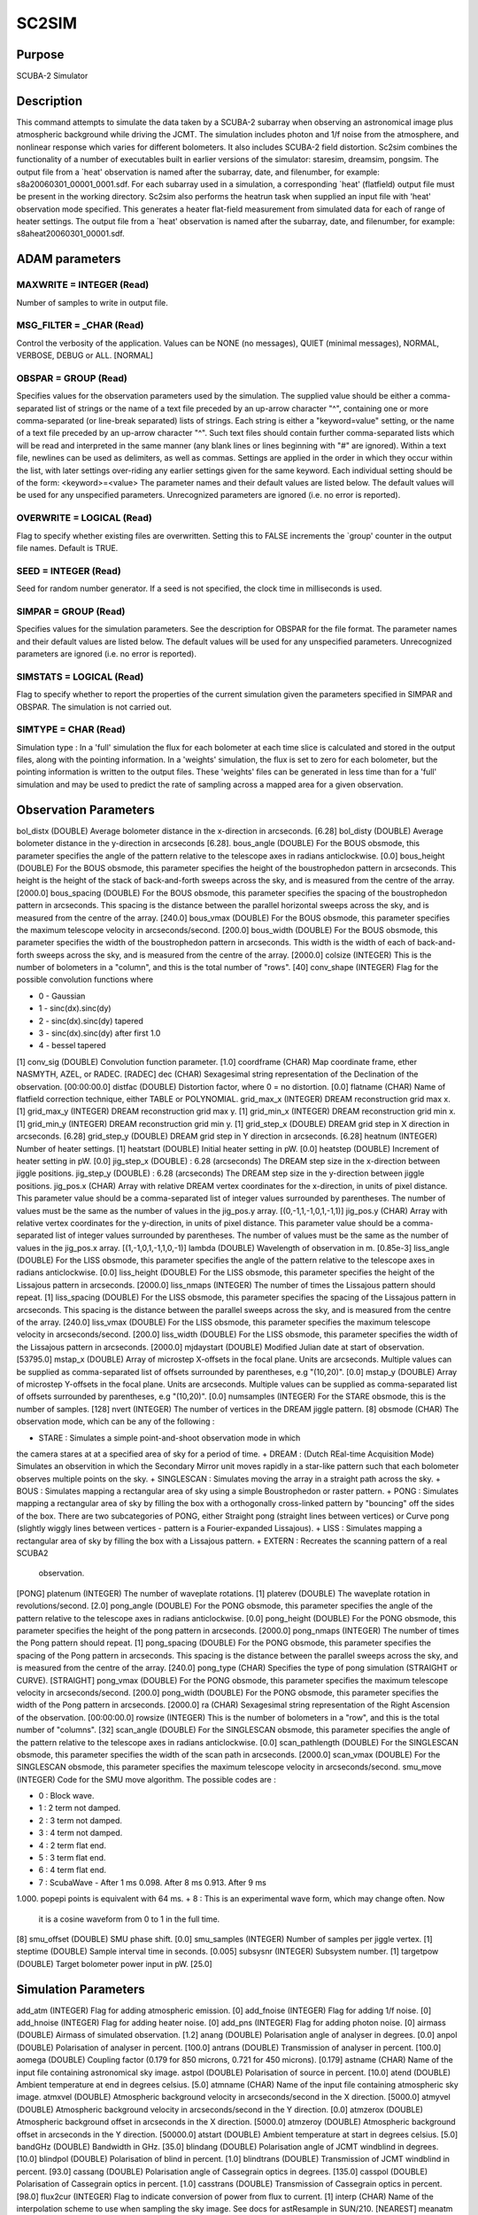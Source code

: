 

SC2SIM
======


Purpose
~~~~~~~
SCUBA-2 Simulator


Description
~~~~~~~~~~~
This command attempts to simulate the data taken by a SCUBA-2 subarray
when observing an astronomical image plus atmospheric background while
driving the JCMT. The simulation includes photon and 1/f noise from
the atmosphere, and nonlinear response which varies for different
bolometers. It also includes SCUBA-2 field distortion. Sc2sim combines
the functionality of a number of executables built in earlier versions
of the simulator: staresim, dreamsim, pongsim. The output file from a
`heat' observation is named after the subarray, date, and filenumber,
for example: s8a20060301_00001_0001.sdf. For each subarray used in a
simulation, a corresponding `heat' (flatfield) output file must be
present in the working directory.
Sc2sim also performs the heatrun task when supplied an input file with
'heat' observation mode specified. This generates a heater flat-field
measurement from simulated data for each of range of heater settings.
The output file from a `heat' observation is named after the subarray,
date, and filenumber, for example: s8aheat20060301_00001.sdf.


ADAM parameters
~~~~~~~~~~~~~~~



MAXWRITE = INTEGER (Read)
`````````````````````````
Number of samples to write in output file.



MSG_FILTER = _CHAR (Read)
`````````````````````````
Control the verbosity of the application. Values can be NONE (no
messages), QUIET (minimal messages), NORMAL, VERBOSE, DEBUG or ALL.
[NORMAL]



OBSPAR = GROUP (Read)
`````````````````````
Specifies values for the observation parameters used by the
simulation.
The supplied value should be either a comma-separated list of strings
or the name of a text file preceded by an up-arrow character "^",
containing one or more comma-separated (or line-break separated) lists
of strings. Each string is either a "keyword=value" setting, or the
name of a text file preceded by an up-arrow character "^". Such text
files should contain further comma-separated lists which will be read
and interpreted in the same manner (any blank lines or lines beginning
with "#" are ignored). Within a text file, newlines can be used as
delimiters, as well as commas. Settings are applied in the order in
which they occur within the list, with later settings over-riding any
earlier settings given for the same keyword.
Each individual setting should be of the form:
<keyword>=<value>
The parameter names and their default values are listed below. The
default values will be used for any unspecified parameters.
Unrecognized parameters are ignored (i.e. no error is reported).



OVERWRITE = LOGICAL (Read)
``````````````````````````
Flag to specify whether existing files are overwritten. Setting this
to FALSE increments the `group' counter in the output file names.
Default is TRUE.



SEED = INTEGER (Read)
`````````````````````
Seed for random number generator. If a seed is not specified, the
clock time in milliseconds is used.



SIMPAR = GROUP (Read)
`````````````````````
Specifies values for the simulation parameters. See the description
for OBSPAR for the file format.
The parameter names and their default values are listed below. The
default values will be used for any unspecified parameters.
Unrecognized parameters are ignored (i.e. no error is reported).



SIMSTATS = LOGICAL (Read)
`````````````````````````
Flag to specify whether to report the properties of the current
simulation given the parameters specified in SIMPAR and OBSPAR. The
simulation is not carried out.



SIMTYPE = CHAR (Read)
`````````````````````
Simulation type : In a 'full' simulation the flux for each bolometer
at each time slice is calculated and stored in the output files, along
with the pointing information. In a 'weights' simulation, the flux is
set to zero for each bolometer, but the pointing information is
written to the output files. These 'weights' files can be generated in
less time than for a 'full' simulation and may be used to predict the
rate of sampling across a mapped area for a given observation.



Observation Parameters
~~~~~~~~~~~~~~~~~~~~~~
bol_distx (DOUBLE) Average bolometer distance in the x-direction in
arcseconds. [6.28] bol_disty (DOUBLE) Average bolometer distance in
the y-direction in arcseconds [6.28]. bous_angle (DOUBLE) For the BOUS
obsmode, this parameter specifies the angle of the pattern relative to
the telescope axes in radians anticlockwise. [0.0] bous_height
(DOUBLE) For the BOUS obsmode, this parameter specifies the height of
the boustrophedon pattern in arcseconds. This height is the height of
the stack of back-and-forth sweeps across the sky, and is measured
from the centre of the array. [2000.0] bous_spacing (DOUBLE) For the
BOUS obsmode, this parameter specifies the spacing of the
boustrophedon pattern in arcseconds. This spacing is the distance
between the parallel horizontal sweeps across the sky, and is measured
from the centre of the array. [240.0] bous_vmax (DOUBLE) For the BOUS
obsmode, this parameter specifies the maximum telescope velocity in
arcseconds/second. [200.0] bous_width (DOUBLE) For the BOUS obsmode,
this parameter specifies the width of the boustrophedon pattern in
arcseconds. This width is the width of each of back-and-forth sweeps
across the sky, and is measured from the centre of the array. [2000.0]
colsize (INTEGER) This is the number of bolometers in a "column", and
this is the total number of "rows". [40] conv_shape (INTEGER) Flag for
the possible convolution functions where

+ 0 - Gaussian
+ 1 - sinc(dx).sinc(dy)
+ 2 - sinc(dx).sinc(dy) tapered
+ 3 - sinc(dx).sinc(dy) after first 1.0
+ 4 - bessel tapered

[1] conv_sig (DOUBLE) Convolution function parameter. [1.0] coordframe
(CHAR) Map coordinate frame, ether NASMYTH, AZEL, or RADEC. [RADEC]
dec (CHAR) Sexagesimal string representation of the Declination of the
observation. [00:00:00.0] distfac (DOUBLE) Distortion factor, where 0
= no distortion. [0.0] flatname (CHAR) Name of flatfield correction
technique, either TABLE or POLYNOMIAL. grid_max_x (INTEGER) DREAM
reconstruction grid max x. [1] grid_max_y (INTEGER) DREAM
reconstruction grid max y. [1] grid_min_x (INTEGER) DREAM
reconstruction grid min x. [1] grid_min_y (INTEGER) DREAM
reconstruction grid min y. [1] grid_step_x (DOUBLE) DREAM grid step in
X direction in arcseconds. [6.28] grid_step_y (DOUBLE) DREAM grid step
in Y direction in arcseconds. [6.28] heatnum (INTEGER) Number of
heater settings. [1] heatstart (DOUBLE) Initial heater setting in pW.
[0.0] heatstep (DOUBLE) Increment of heater setting in pW. [0.0]
jig_step_x (DOUBLE) : 6.28 (arcseconds) The DREAM step size in the
x-direction between jiggle positions. jig_step_y (DOUBLE) : 6.28
(arcseconds) The DREAM step size in the y-direction between jiggle
positions. jig_pos.x (CHAR) Array with relative DREAM vertex
coordinates for the x-direction, in units of pixel distance. This
parameter value should be a comma-separated list of integer values
surrounded by parentheses. The number of values must be the same as
the number of values in the jig_pos.y array. [(0,-1,1,-1,0,1,-1,1)]
jig_pos.y (CHAR) Array with relative vertex coordinates for the
y-direction, in units of pixel distance. This parameter value should
be a comma-separated list of integer values surrounded by parentheses.
The number of values must be the same as the number of values in the
jig_pos.x array. [(1,-1,0,1,-1,1,0,-1)] lambda (DOUBLE) Wavelength of
observation in m. [0.85e-3] liss_angle (DOUBLE) For the LISS obsmode,
this parameter specifies the angle of the pattern relative to the
telescope axes in radians anticlockwise. [0.0] liss_height (DOUBLE)
For the LISS obsmode, this parameter specifies the height of the
Lissajous pattern in arcseconds. [2000.0] liss_nmaps (INTEGER) The
number of times the Lissajous pattern should repeat. [1] liss_spacing
(DOUBLE) For the LISS obsmode, this parameter specifies the spacing of
the Lissajous pattern in arcseconds. This spacing is the distance
between the parallel sweeps across the sky, and is measured from the
centre of the array. [240.0] liss_vmax (DOUBLE) For the LISS obsmode,
this parameter specifies the maximum telescope velocity in
arcseconds/second. [200.0] liss_width (DOUBLE) For the LISS obsmode,
this parameter specifies the width of the Lissajous pattern in
arcseconds. [2000.0] mjdaystart (DOUBLE) Modified Julian date at start
of observation. [53795.0] mstap_x (DOUBLE) Array of microstep
X-offsets in the focal plane. Units are arcseconds. Multiple values
can be supplied as comma-separated list of offsets surrounded by
parentheses, e.g "(10,20)". [0.0] mstap_y (DOUBLE) Array of microstep
Y-offsets in the focal plane. Units are arcseconds. Multiple values
can be supplied as comma-separated list of offsets surrounded by
parentheses, e.g "(10,20)". [0.0] numsamples (INTEGER) For the STARE
obsmode, this is the number of samples. [128] nvert (INTEGER) The
number of vertices in the DREAM jiggle pattern. [8] obsmode (CHAR) The
observation mode, which can be any of the following :

+ STARE : Simulates a simple point-and-shoot observation mode in which
the camera stares at at a specified area of sky for a period of time.
+ DREAM : (Dutch REal-time Acquisition Mode) Simulates an observition
in which the Secondary Mirror unit moves rapidly in a star-like
pattern such that each bolometer observes multiple points on the sky.
+ SINGLESCAN : Simulates moving the array in a straight path across
the sky.
+ BOUS : Simulates mapping a rectangular area of sky using a simple
Boustrophedon or raster pattern.
+ PONG : Simulates mapping a rectangular area of sky by filling the
box with a orthogonally cross-linked pattern by "bouncing" off the
sides of the box. There are two subcategories of PONG, either Straight
pong (straight lines between vertices) or Curve pong (slightly wiggly
lines between vertices - pattern is a Fourier-expanded Lissajous).
+ LISS : Simulates mapping a rectangular area of sky by filling the
box with a Lissajous pattern.
+ EXTERN : Recreates the scanning pattern of a real SCUBA2
  observation.

[PONG] platenum (INTEGER) The number of waveplate rotations. [1]
platerev (DOUBLE) The waveplate rotation in revolutions/second. [2.0]
pong_angle (DOUBLE) For the PONG obsmode, this parameter specifies the
angle of the pattern relative to the telescope axes in radians
anticlockwise. [0.0] pong_height (DOUBLE) For the PONG obsmode, this
parameter specifies the height of the pong pattern in arcseconds.
[2000.0] pong_nmaps (INTEGER) The number of times the Pong pattern
should repeat. [1] pong_spacing (DOUBLE) For the PONG obsmode, this
parameter specifies the spacing of the Pong pattern in arcseconds.
This spacing is the distance between the parallel sweeps across the
sky, and is measured from the centre of the array. [240.0] pong_type
(CHAR) Specifies the type of pong simulation (STRAIGHT or CURVE).
[STRAIGHT] pong_vmax (DOUBLE) For the PONG obsmode, this parameter
specifies the maximum telescope velocity in arcseconds/second. [200.0]
pong_width (DOUBLE) For the PONG obsmode, this parameter specifies the
width of the Pong pattern in arcseconds. [2000.0] ra (CHAR)
Sexagesimal string representation of the Right Ascension of the
observation. [00:00:00.0] rowsize (INTEGER) This is the number of
bolometers in a "row", and this is the total number of "columns". [32]
scan_angle (DOUBLE) For the SINGLESCAN obsmode, this parameter
specifies the angle of the pattern relative to the telescope axes in
radians anticlockwise. [0.0] scan_pathlength (DOUBLE) For the
SINGLESCAN obsmode, this parameter specifies the width of the scan
path in arcseconds. [2000.0] scan_vmax (DOUBLE) For the SINGLESCAN
obsmode, this parameter specifies the maximum telescope velocity in
arcseconds/second. smu_move (INTEGER) Code for the SMU move algorithm.
The possible codes are :

+ 0 : Block wave.
+ 1 : 2 term not damped.
+ 2 : 3 term not damped.
+ 3 : 4 term not damped.
+ 4 : 2 term flat end.
+ 5 : 3 term flat end.
+ 6 : 4 term flat end.
+ 7 : ScubaWave - After 1 ms 0.098. After 8 ms 0.913. After 9 ms
1.000. popepi points is equivalent with 64 ms.
+ 8 : This is an experimental wave form, which may change often. Now
  it is a cosine waveform from 0 to 1 in the full time.

[8] smu_offset (DOUBLE) SMU phase shift. [0.0] smu_samples (INTEGER)
Number of samples per jiggle vertex. [1] steptime (DOUBLE) Sample
interval time in seconds. [0.005] subsysnr (INTEGER) Subsystem number.
[1] targetpow (DOUBLE) Target bolometer power input in pW. [25.0]


Simulation Parameters
~~~~~~~~~~~~~~~~~~~~~
add_atm (INTEGER) Flag for adding atmospheric emission. [0] add_fnoise
(INTEGER) Flag for adding 1/f noise. [0] add_hnoise (INTEGER) Flag for
adding heater noise. [0] add_pns (INTEGER) Flag for adding photon
noise. [0] airmass (DOUBLE) Airmass of simulated observation. [1.2]
anang (DOUBLE) Polarisation angle of analyser in degrees. [0.0] anpol
(DOUBLE) Polarisation of analyser in percent. [100.0] antrans (DOUBLE)
Transmission of analyser in percent. [100.0] aomega (DOUBLE) Coupling
factor (0.179 for 850 microns, 0.721 for 450 microns). [0.179] astname
(CHAR) Name of the input file containing astronomical sky image.
astpol (DOUBLE) Polarisation of source in percent. [10.0] atend
(DOUBLE) Ambient temperature at end in degrees celsius. [5.0] atmname
(CHAR) Name of the input file containing atmospheric sky image.
atmxvel (DOUBLE) Atmospheric background velocity in arcseconds/second
in the X direction. [5000.0] atmyvel (DOUBLE) Atmospheric background
velocity in arcseconds/second in the Y direction. [0.0] atmzerox
(DOUBLE) Atmospheric background offset in arcseconds in the X
direction. [5000.0] atmzeroy (DOUBLE) Atmospheric background offset in
arcseconds in the Y direction. [50000.0] atstart (DOUBLE) Ambient
temperature at start in degrees celsius. [5.0] bandGHz (DOUBLE)
Bandwidth in GHz. [35.0] blindang (DOUBLE) Polarisation angle of JCMT
windblind in degrees. [10.0] blindpol (DOUBLE) Polarisation of blind
in percent. [1.0] blindtrans (DOUBLE) Transmission of JCMT windblind
in percent. [93.0] cassang (DOUBLE) Polarisation angle of Cassegrain
optics in degrees. [135.0] casspol (DOUBLE) Polarisation of Cassegrain
optics in percent. [1.0] casstrans (DOUBLE) Transmission of Cassegrain
optics in percent. [98.0] flux2cur (INTEGER) Flag to indicate
conversion of power from flux to current. [1] interp (CHAR) Name of
the interpolation scheme to use when sampling the sky image. See docs
for astResample in SUN/210. [NEAREST] meanatm (DOUBLE) Mean expeected
atmospheric signal in pW. [7.0] nasang (DOUBLE) Polarisation angle of
Nasmyth optics in degrees. [90.0] naspol (DOUBLE) Polarisation of
Nasmyth optics in percent. [1.0] nastrans (DOUBLE) Transmission of
Nasmyth optics in percent. [98.0] ncycle (INTEGER) Number of cycles
through the DREAM pattern. [1] param1 (DOUBLE) Name of the first
parameter for the sky interpolation scheme specified by "interp". See
docs for astResample in SUN/210. [2.0] param2 (DOUBLE) Name of the
second parameter for the sky interpolation scheme specified by
"interp". See docs for astResample in SUN/210. [2.0] smu_terr (DOUBLE)
SMU timing error in seconds. [0.0] subname (CHAR) Subarray names for
the simulation. Any number of subarrays can be selected in any order.
A single subarray can be named as a simple string (e.g. "s8a"),
multiple subarrays can be given using commas and parentheses (e.g.
"(s8a,s4a)". [s8a] tauzen (DOUBLE) Optical depth at 225 GHz at the
zenith. [0.052583] telemission (DOUBLE) Telescope background per pixel
in pW. [4.0] xpoint (DOUBLE) X pointing offset on the sky in
arcseconds. [20.0] ypoint (DOUBLE) Y pointing offset on the sky in
arcseconds. [20.0]


Related Applications
~~~~~~~~~~~~~~~~~~~~
SMURF: SKYNOISE


Copyright
~~~~~~~~~
Copyright (C) 2005-2006 Particle Physics and Astronomy Research
Council. Copyright (C) 2006-2008 University of British Columbia.
Copyright (C) 2008 Science and Technology Facilities Council. All
Rights Reserved.


Licence
~~~~~~~
This program is free software; you can redistribute it and/or modify
it under the terms of the GNU General Public License as published by
the Free Software Foundation; either version 3 of the License, or (at
your option) any later version.
This program is distributed in the hope that it will be useful,but
WITHOUT ANY WARRANTY; without even the implied warranty of
MERCHANTABILITY or FITNESS FOR A PARTICULAR PURPOSE. See the GNU
General Public License for more details.
You should have received a copy of the GNU General Public License
along with this program; if not, write to the Free Software
Foundation, Inc., 51 Franklin Street,Fifth Floor, Boston, MA
02110-1301, USA


